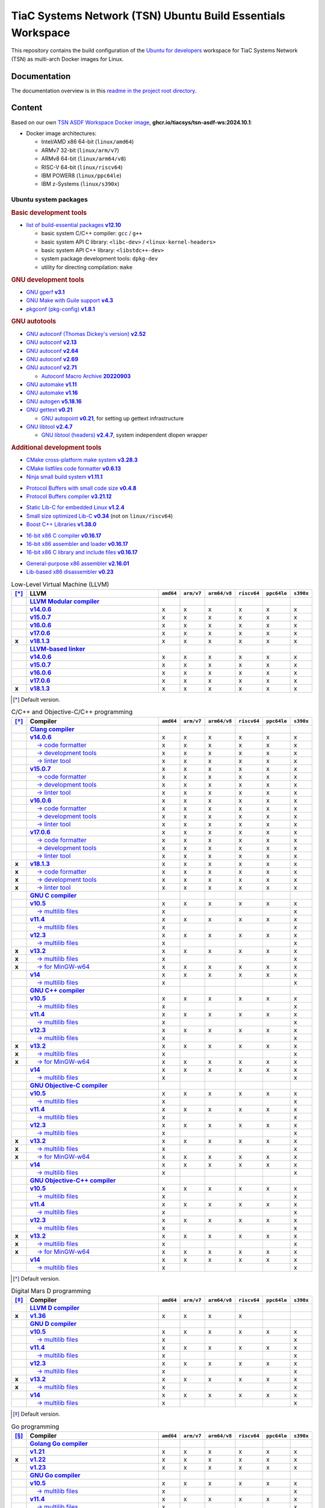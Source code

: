 TiaC Systems Network (TSN) Ubuntu Build Essentials Workspace
============================================================

This repository contains the build configuration of the `Ubuntu for developers`_
workspace for TiaC Systems Network (TSN) as multi-arch Docker images for Linux.

.. _`Ubuntu for developers`: https://ubuntu.com/desktop/developers

Documentation
-------------

The documentation overview is in this `readme in the project root directory
<README.rst>`_.

Content
-------

Based on our own `TSN ASDF Workspace Docker image`_, |tsn-asdf-ws-tag|:

- Docker image architectures:

  - Intel/AMD x86 64-bit (``linux/amd64``)
  - ARMv7 32-bit (``linux/arm/v7``)
  - ARMv8 64-bit (``linux/arm64/v8``)
  - RISC-V 64-bit (``linux/riscv64``)
  - IBM POWER8 (``linux/ppc64le``)
  - IBM z-Systems (``linux/s390x``)

.. _`TSN ASDF Workspace Docker image`: https://github.com/tiacsys/tsn-asdf-ws
.. |tsn-asdf-ws-tag| replace:: :strong:`ghcr.io/tiacsys/tsn-asdf-ws:2024.10.1`

.. early references:

.. _`JIT`: https://en.wikipedia.org/wiki/Just-in-time_compilation
.. _`LALR`: https://en.wikipedia.org/wiki/LALR_parser
.. _`TDFA`: https://en.wikipedia.org/wiki/Tagged_Deterministic_Finite_Automaton
.. _`YACC`: https://en.wikipedia.org/wiki/Yet_Another_Compiler_Compiler

Ubuntu system packages
**********************

.. rubric:: Basic development tools

- |build-essential-version|_

  - basic system C/C++ compiler: ``gcc`` / ``g++``
  - basic system API C library: ``<libc-dev>`` / ``<linux-kernel-headers>``
  - basic system API C++ library: ``<libstdc++-dev>``
  - system package development tools: ``dpkg-dev``
  - utility for directing compilation: ``make``

.. |build-essential-version| replace:: list of build-essential packages :strong:`v12.10`
.. _`build-essential-version`: https://packages.ubuntu.com/noble/build-essential

.. rubric:: GNU development tools

- |gperf-version|_
- |make-guile-version|_
- |pkg-config-version|_

.. |gperf-version| replace:: GNU gperf :strong:`v3.1`
.. _`gperf-version`: https://packages.ubuntu.com/noble/gperf

.. |make-guile-version| replace:: GNU Make with Guile support :strong:`v4.3`
.. _`make-guile-version`: https://packages.ubuntu.com/noble/make-guile

.. |pkg-config-version| replace:: pkgconf (pkg-config) :strong:`v1.8.1`
.. _`pkg-config-version`: https://packages.ubuntu.com/noble/pkg-config

.. rubric:: GNU autotools

- |autoconf-dickey-version|_
- |autoconf2.13-version|_
- |autoconf2.64-version|_
- |autoconf2.69-version|_
- |autoconf-version|_

  - |autoconf-archive-version|_

- |automake1.11-version|_
- |automake-version|_
- |autogen-version|_
- |gettext-version|_

  - |autopoint-version|_, for setting up gettext infrastructure

- |libtool-version|_

  - |libltdl-dev-version|_, system independent dlopen wrapper

.. |autoconf-dickey-version| replace:: GNU autoconf (Thomas Dickey's version) :strong:`v2.52`
.. _`autoconf-dickey-version`: https://packages.ubuntu.com/noble/autoconf-dickey

.. |autoconf2.13-version| replace:: GNU autoconf :strong:`v2.13`
.. _`autoconf2.13-version`: https://packages.ubuntu.com/noble/autoconf2.13

.. |autoconf2.64-version| replace:: GNU autoconf :strong:`v2.64`
.. _`autoconf2.64-version`: https://packages.ubuntu.com/noble/autoconf2.64

.. |autoconf2.69-version| replace:: GNU autoconf :strong:`v2.69`
.. _`autoconf2.69-version`: https://packages.ubuntu.com/noble/autoconf2.69

.. |autoconf-version| replace:: GNU autoconf :strong:`v2.71`
.. _`autoconf-version`: https://packages.ubuntu.com/noble/autoconf

.. |autoconf-archive-version| replace:: Autoconf Macro Archive :strong:`20220903`
.. _`autoconf-archive-version`: https://packages.ubuntu.com/noble/autoconf-archive

.. |automake1.11-version| replace:: GNU automake :strong:`v1.11`
.. _`automake1.11-version`: https://packages.ubuntu.com/noble/automake1.11

.. |automake-version| replace:: GNU automake :strong:`v1.16`
.. _`automake-version`: https://packages.ubuntu.com/noble/automake

.. |autogen-version| replace:: GNU autogen :strong:`v5.18.16`
.. _`autogen-version`: https://packages.ubuntu.com/noble/autogen

.. |gettext-version| replace:: GNU gettext :strong:`v0.21`
.. _`gettext-version`: https://packages.ubuntu.com/noble/gettext

.. |autopoint-version| replace:: GNU autopoint :strong:`v0.21`
.. _`autopoint-version`: https://packages.ubuntu.com/noble/autopoint

.. |libtool-version| replace:: GNU libtool :strong:`v2.4.7`
.. _`libtool-version`: https://packages.ubuntu.com/noble/libtool

.. |libltdl-dev-version| replace:: GNU libtool (headers) :strong:`v2.4.7`
.. _`libltdl-dev-version`: https://packages.ubuntu.com/noble/libltdl-dev

.. rubric:: Additional development tools

- |cmake-version|_
- |cmake-format-version|_
- |ninja-build-version|_

.. |cmake-version| replace:: CMake cross-platform make system :strong:`v3.28.3`
.. _`cmake-version`: https://packages.ubuntu.com/noble/cmake

.. |cmake-format-version| replace:: CMake listfiles code formatter :strong:`v0.6.13`
.. _`cmake-format-version`: https://packages.ubuntu.com/noble/cmake-format

.. |ninja-build-version| replace:: Ninja small build system :strong:`v1.11.1`
.. _`ninja-build-version`: https://packages.ubuntu.com/noble/ninja-build

- |nanopb-version|_
- |protobuf-compiler-version|_

.. |nanopb-version| replace:: Protocol Buffers with small code size :strong:`v0.4.8`
.. _`nanopb-version`: https://packages.ubuntu.com/noble/nanopb

.. |protobuf-compiler-version| replace:: Protocol Buffers compiler :strong:`v3.21.12`
.. _`protobuf-compiler-version`: https://packages.ubuntu.com/noble/protobuf-compiler

- |musl-tools-version|_
- |dietlibc-dev-version|_ (not on ``linux/riscv64``)
- |libboost-all-dev-version|_

.. |musl-tools-version| replace:: Static Lib-C for embedded Linux :strong:`v1.2.4`
.. _`musl-tools-version`: https://packages.ubuntu.com/noble/musl-tools

.. |dietlibc-dev-version| replace:: Small size optimized Lib-C :strong:`v0.34`
.. _`dietlibc-dev-version`: https://packages.ubuntu.com/noble/dietlibc-dev

.. |libboost-all-dev-version| replace:: Boost C++ Libraries :strong:`v1.38.0`
.. _`libboost-all-dev-version`: https://packages.ubuntu.com/noble/libboost-all-dev

- |bcc-version|_
- |bin86-version|_
- |elks-libc-version|_

.. |bcc-version| replace:: 16-bit x86 C compiler :strong:`v0.16.17`
.. _`bcc-version`: https://packages.ubuntu.com/noble/bcc

.. |bin86-version| replace:: 16-bit x86 assembler and loader :strong:`v0.16.17`
.. _`bin86-version`: https://packages.ubuntu.com/noble/bin86

.. |elks-libc-version| replace:: 16-bit x86 C library and include files :strong:`v0.16.17`
.. _`elks-libc-version`: https://packages.ubuntu.com/noble/elks-libc

- |nasm-version|_
- |x86dis-version|_

.. |nasm-version| replace:: General-purpose x86 assembler :strong:`v2.16.01`
.. _`nasm-version`: https://packages.ubuntu.com/noble/nasm

.. |x86dis-version| replace:: Lib-based x86 disassembler :strong:`v0.23`
.. _`x86dis-version`: https://packages.ubuntu.com/noble/x86dis

.. csv-table:: Low-Level Virtual Machine (LLVM)
   :header: "[*]_", "LLVM", "``amd64``", "``arm/v7``", "``arm64/v8``", "``riscv64``", "``ppc64le``", "``s390x``"
   :widths: 5 65 5 5 5 5 5 5
   :stub-columns: 1

   " ", "|llvm-name|_",           " ", " ", " ", " ", " ", " "
   " ", "|llvm-14-dev-version|_", "x", "x", "x", "x", "x", "x"
   " ", "|llvm-15-dev-version|_", "x", "x", "x", "x", "x", "x"
   " ", "|llvm-16-dev-version|_", "x", "x", "x", "x", "x", "x"
   " ", "|llvm-17-dev-version|_", "x", "x", "x", "x", "x", "x"
   "x", "|llvm-dev-version|_",    "x", "x", "x", "x", "x", "x"
   " ", "|lld-name|_",            " ", " ", " ", " ", " ", " "
   " ", "|lld-14-version|_",      "x", "x", "x", "x", "x", "x"
   " ", "|lld-15-version|_",      "x", "x", "x", "x", "x", "x"
   " ", "|lld-16-version|_",      "x", "x", "x", "x", "x", "x"
   " ", "|lld-17-version|_",      "x", "x", "x", "x", "x", "x"
   "x", "|lld-version|_",         "x", "x", "x", "x", "x", "x"

.. [*] Default version.

.. |llvm-name| replace:: :strong:`LLVM Modular compiler`
.. _`llvm-name`: https://packages.ubuntu.com/search?suite=noble&section=all&searchon=names&keywords=llvm

.. |llvm-14-dev-version| replace:: :strong:`v14.0.6`
.. _`llvm-14-dev-version`: https://packages.ubuntu.com/noble/llvm-14-dev

.. |llvm-15-dev-version| replace:: :strong:`v15.0.7`
.. _`llvm-15-dev-version`: https://packages.ubuntu.com/noble/llvm-15-dev

.. |llvm-16-dev-version| replace:: :strong:`v16.0.6`
.. _`llvm-16-dev-version`: https://packages.ubuntu.com/noble/llvm-16-dev

.. |llvm-17-dev-version| replace:: :strong:`v17.0.6`
.. _`llvm-17-dev-version`: https://packages.ubuntu.com/noble/llvm-17-dev

.. |llvm-dev-version| replace:: :strong:`v18.1.3`
.. _`llvm-dev-version`: https://packages.ubuntu.com/noble/llvm-dev

.. |lld-name| replace:: :strong:`LLVM-based linker`
.. _`lld-name`: https://packages.ubuntu.com/search?suite=noble&section=all&searchon=names&keywords=lld

.. |lld-14-version| replace:: :strong:`v14.0.6`
.. _`lld-14-version`: https://packages.ubuntu.com/noble/lld-14

.. |lld-15-version| replace:: :strong:`v15.0.7`
.. _`lld-15-version`: https://packages.ubuntu.com/noble/lld-15

.. |lld-16-version| replace:: :strong:`v16.0.6`
.. _`lld-16-version`: https://packages.ubuntu.com/noble/lld-16

.. |lld-17-version| replace:: :strong:`v17.0.6`
.. _`lld-17-version`: https://packages.ubuntu.com/noble/lld-17

.. |lld-version| replace:: :strong:`v18.1.3`
.. _`lld-version`: https://packages.ubuntu.com/noble/lld

.. csv-table:: C/C++ and Objective-C/C++ programming
   :header: "[*]_", "Compiler", "``amd64``", "``arm/v7``", "``arm64/v8``", "``riscv64``", "``ppc64le``", "``s390x``"
   :widths: 5 65 5 5 5 5 5 5
   :stub-columns: 1

   " ", "|clang-name|_",                  " ", " ", " ", " ", " ", " "
   " ", "|clang-14-version|_",            "x", "x", "x", "x", "x", "x"
   " ", "|clang-format-14-version|_",     "x", "x", "x", "x", "x", "x"
   " ", "|clang-tools-14-version|_",      "x", "x", "x", "x", "x", "x"
   " ", "|clang-tidy-14-version|_",       "x", "x", "x", "x", "x", "x"
   " ", "|clang-15-version|_",            "x", "x", "x", "x", "x", "x"
   " ", "|clang-format-15-version|_",     "x", "x", "x", "x", "x", "x"
   " ", "|clang-tools-15-version|_",      "x", "x", "x", "x", "x", "x"
   " ", "|clang-tidy-15-version|_",       "x", "x", "x", "x", "x", "x"
   " ", "|clang-16-version|_",            "x", "x", "x", "x", "x", "x"
   " ", "|clang-format-16-version|_",     "x", "x", "x", "x", "x", "x"
   " ", "|clang-tools-16-version|_",      "x", "x", "x", "x", "x", "x"
   " ", "|clang-tidy-16-version|_",       "x", "x", "x", "x", "x", "x"
   " ", "|clang-17-version|_",            "x", "x", "x", "x", "x", "x"
   " ", "|clang-format-17-version|_",     "x", "x", "x", "x", "x", "x"
   " ", "|clang-tools-17-version|_",      "x", "x", "x", "x", "x", "x"
   " ", "|clang-tidy-17-version|_",       "x", "x", "x", "x", "x", "x"
   "x", "|clang-version|_",               "x", "x", "x", "x", "x", "x"
   "x", "|clang-format-version|_",        "x", "x", "x", "x", "x", "x"
   "x", "|clang-tools-version|_",         "x", "x", "x", "x", "x", "x"
   "x", "|clang-tidy-version|_",          "x", "x", "x", "x", "x", "x"
   " ", "|gcc-name|_",                    " ", " ", " ", " ", " ", " "
   " ", "|gcc-10-version|_",              "x", "x", "x", "x", "x", "x"
   " ", "|gcc-10-multilib-version|_",     "x", " ", " ", " ", " ", "x"
   " ", "|gcc-11-version|_",              "x", "x", "x", "x", "x", "x"
   " ", "|gcc-11-multilib-version|_",     "x", " ", " ", " ", " ", "x"
   " ", "|gcc-12-version|_",              "x", "x", "x", "x", "x", "x"
   " ", "|gcc-12-multilib-version|_",     "x", " ", " ", " ", " ", "x"
   "x", "|gcc-version|_",                 "x", "x", "x", "x", "x", "x"
   "x", "|gcc-multilib-version|_",        "x", " ", " ", " ", " ", "x"
   "x", "|gcc-mingw-w64-version|_",       "x", "x", "x", "x", "x", "x"
   " ", "|gcc-14-version|_",              "x", "x", "x", "x", "x", "x"
   " ", "|gcc-14-multilib-version|_",     "x", " ", " ", " ", " ", "x"
   " ", "|g++-name|_",                    " ", " ", " ", " ", " ", " "
   " ", "|g++-10-version|_",              "x", "x", "x", "x", "x", "x"
   " ", "|g++-10-multilib-version|_",     "x", " ", " ", " ", " ", "x"
   " ", "|g++-11-version|_",              "x", "x", "x", "x", "x", "x"
   " ", "|g++-11-multilib-version|_",     "x", " ", " ", " ", " ", "x"
   " ", "|g++-12-version|_",              "x", "x", "x", "x", "x", "x"
   " ", "|g++-12-multilib-version|_",     "x", " ", " ", " ", " ", "x"
   "x", "|g++-version|_",                 "x", "x", "x", "x", "x", "x"
   "x", "|g++-multilib-version|_",        "x", " ", " ", " ", " ", "x"
   "x", "|g++-mingw-w64-version|_",       "x", "x", "x", "x", "x", "x"
   " ", "|g++-14-version|_",              "x", "x", "x", "x", "x", "x"
   " ", "|g++-14-multilib-version|_",     "x", " ", " ", " ", " ", "x"
   " ", "|gobjc-name|_",                  " ", " ", " ", " ", " ", " "
   " ", "|gobjc-10-version|_",            "x", "x", "x", "x", "x", "x"
   " ", "|gobjc-10-multilib-version|_",   "x", " ", " ", " ", " ", "x"
   " ", "|gobjc-11-version|_",            "x", "x", "x", "x", "x", "x"
   " ", "|gobjc-11-multilib-version|_",   "x", " ", " ", " ", " ", "x"
   " ", "|gobjc-12-version|_",            "x", "x", "x", "x", "x", "x"
   " ", "|gobjc-12-multilib-version|_",   "x", " ", " ", " ", " ", "x"
   "x", "|gobjc-version|_",               "x", "x", "x", "x", "x", "x"
   "x", "|gobjc-multilib-version|_",      "x", " ", " ", " ", " ", "x"
   "x", "|gobjc-mingw-w64-version|_",     "x", "x", "x", "x", "x", "x"
   " ", "|gobjc-14-version|_",            "x", "x", "x", "x", "x", "x"
   " ", "|gobjc-14-multilib-version|_",   "x", " ", " ", " ", " ", "x"
   " ", "|gobjc++-name|_",                " ", " ", " ", " ", " ", " "
   " ", "|gobjc++-10-version|_",          "x", "x", "x", "x", "x", "x"
   " ", "|gobjc++-10-multilib-version|_", "x", " ", " ", " ", " ", "x"
   " ", "|gobjc++-11-version|_",          "x", "x", "x", "x", "x", "x"
   " ", "|gobjc++-11-multilib-version|_", "x", " ", " ", " ", " ", "x"
   " ", "|gobjc++-12-version|_",          "x", "x", "x", "x", "x", "x"
   " ", "|gobjc++-12-multilib-version|_", "x", " ", " ", " ", " ", "x"
   "x", "|gobjc++-version|_",             "x", "x", "x", "x", "x", "x"
   "x", "|gobjc++-multilib-version|_",    "x", " ", " ", " ", " ", "x"
   "x", "|gobjc++-mingw-w64-version|_",   "x", "x", "x", "x", "x", "x"
   " ", "|gobjc++-14-version|_",          "x", "x", "x", "x", "x", "x"
   " ", "|gobjc++-14-multilib-version|_", "x", " ", " ", " ", " ", "x"

.. [*] Default version.

.. |clang-name| replace:: :strong:`Clang compiler`
.. _`clang-name`: https://packages.ubuntu.com/search?suite=noble&section=all&searchon=names&keywords=clang

.. |clang-14-version| replace:: :strong:`v14.0.6`
.. _`clang-14-version`: https://packages.ubuntu.com/noble/clang-14

.. |clang-format-14-version| replace:: |____| → code formatter
.. _`clang-format-14-version`: https://packages.ubuntu.com/noble/clang-format-14

.. |clang-tools-14-version| replace:: |____| → development tools
.. _`clang-tools-14-version`: https://packages.ubuntu.com/noble/clang-tools-14

.. |clang-tidy-14-version| replace:: |____| → linter tool
.. _`clang-tidy-14-version`: https://packages.ubuntu.com/noble/clang-tidy-14

.. |clang-15-version| replace:: :strong:`v15.0.7`
.. _`clang-15-version`: https://packages.ubuntu.com/noble/clang-15

.. |clang-format-15-version| replace:: |____| → code formatter
.. _`clang-format-15-version`: https://packages.ubuntu.com/noble/clang-format-15

.. |clang-tools-15-version| replace:: |____| → development tools
.. _`clang-tools-15-version`: https://packages.ubuntu.com/noble/clang-tools-15

.. |clang-tidy-15-version| replace:: |____| → linter tool
.. _`clang-tidy-15-version`: https://packages.ubuntu.com/noble/clang-tidy-15

.. |clang-16-version| replace:: :strong:`v16.0.6`
.. _`clang-16-version`: https://packages.ubuntu.com/noble/clang-16

.. |clang-format-16-version| replace:: |____| → code formatter
.. _`clang-format-16-version`: https://packages.ubuntu.com/noble/clang-format-16

.. |clang-tools-16-version| replace:: |____| → development tools
.. _`clang-tools-16-version`: https://packages.ubuntu.com/noble/clang-tools-16

.. |clang-tidy-16-version| replace:: |____| → linter tool
.. _`clang-tidy-16-version`: https://packages.ubuntu.com/noble/clang-tidy-16

.. |clang-17-version| replace:: :strong:`v17.0.6`
.. _`clang-17-version`: https://packages.ubuntu.com/noble/clang-17

.. |clang-format-17-version| replace:: |____| → code formatter
.. _`clang-format-17-version`: https://packages.ubuntu.com/noble/clang-format-17

.. |clang-tools-17-version| replace:: |____| → development tools
.. _`clang-tools-17-version`: https://packages.ubuntu.com/noble/clang-tools-17

.. |clang-tidy-17-version| replace:: |____| → linter tool
.. _`clang-tidy-17-version`: https://packages.ubuntu.com/noble/clang-tidy-17

.. |clang-version| replace:: :strong:`v18.1.3`
.. _`clang-version`: https://packages.ubuntu.com/noble/clang

.. |clang-format-version| replace:: |____| → code formatter
.. _`clang-format-version`: https://packages.ubuntu.com/noble/clang-format

.. |clang-tools-version| replace:: |____| → development tools
.. _`clang-tools-version`: https://packages.ubuntu.com/noble/clang-tools

.. |clang-tidy-version| replace:: |____| → linter tool
.. _`clang-tidy-version`: https://packages.ubuntu.com/noble/clang-tidy

.. |gcc-name| replace:: :strong:`GNU C compiler`
.. _`gcc-name`: https://packages.ubuntu.com/search?suite=noble&section=all&searchon=names&keywords=gcc

.. |g++-name| replace:: :strong:`GNU C++ compiler`
.. _`g++-name`: https://packages.ubuntu.com/search?suite=noble&section=all&searchon=names&keywords=g%2B%2B

.. |gcc-10-version| replace:: :strong:`v10.5`
.. _`gcc-10-version`: https://packages.ubuntu.com/noble/gcc-10

.. |gcc-10-multilib-version| replace:: |____| → multilib files
.. _`gcc-10-multilib-version`: https://packages.ubuntu.com/noble/gcc-10-multilib

.. |g++-10-version| replace:: :strong:`v10.5`
.. _`g++-10-version`: https://packages.ubuntu.com/noble/g++-10

.. |g++-10-multilib-version| replace:: |____| → multilib files
.. _`g++-10-multilib-version`: https://packages.ubuntu.com/noble/g++-10-multilib

.. |gcc-11-version| replace:: :strong:`v11.4`
.. _`gcc-11-version`: https://packages.ubuntu.com/noble/gcc-11

.. |gcc-11-multilib-version| replace:: |____| → multilib files
.. _`gcc-11-multilib-version`: https://packages.ubuntu.com/noble/gcc-11-multilib

.. |g++-11-version| replace:: :strong:`v11.4`
.. _`g++-11-version`: https://packages.ubuntu.com/noble/g++-11

.. |g++-11-multilib-version| replace:: |____| → multilib files
.. _`g++-11-multilib-version`: https://packages.ubuntu.com/noble/g++-11-multilib

.. |gcc-12-version| replace:: :strong:`v12.3`
.. _`gcc-12-version`: https://packages.ubuntu.com/noble/gcc-12

.. |gcc-12-multilib-version| replace:: |____| → multilib files
.. _`gcc-12-multilib-version`: https://packages.ubuntu.com/noble/gcc-12-multilib

.. |g++-12-version| replace:: :strong:`v12.3`
.. _`g++-12-version`: https://packages.ubuntu.com/noble/g++-12

.. |g++-12-multilib-version| replace:: |____| → multilib files
.. _`g++-12-multilib-version`: https://packages.ubuntu.com/noble/g++-12-multilib

.. |gcc-version| replace:: :strong:`v13.2`
.. _`gcc-version`: https://packages.ubuntu.com/noble/gcc

.. |gcc-multilib-version| replace:: |____| → multilib files
.. _`gcc-multilib-version`: https://packages.ubuntu.com/noble/gcc-multilib

.. |gcc-mingw-w64-version| replace:: |____| → for MinGW-w64
.. _`gcc-mingw-w64-version`: https://packages.ubuntu.com/noble/gcc-mingw-w64

.. |g++-version| replace:: :strong:`v13.2`
.. _`g++-version`: https://packages.ubuntu.com/noble/g++

.. |g++-multilib-version| replace:: |____| → multilib files
.. _`g++-multilib-version`: https://packages.ubuntu.com/noble/g++-multilib

.. |g++-mingw-w64-version| replace:: |____| → for MinGW-w64
.. _`g++-mingw-w64-version`: https://packages.ubuntu.com/noble/g++-mingw-w64

.. |gcc-14-version| replace:: :strong:`v14`
.. _`gcc-14-version`: https://packages.ubuntu.com/noble/gcc-14

.. |gcc-14-multilib-version| replace:: |____| → multilib files
.. _`gcc-14-multilib-version`: https://packages.ubuntu.com/noble/gcc-14-multilib

.. |g++-14-version| replace:: :strong:`v14`
.. _`g++-14-version`: https://packages.ubuntu.com/noble/g++-14

.. |g++-14-multilib-version| replace:: |____| → multilib files
.. _`g++-14-multilib-version`: https://packages.ubuntu.com/noble/g++-14-multilib

.. |gobjc-name| replace:: :strong:`GNU Objective-C compiler`
.. _`gobjc-name`: https://packages.ubuntu.com/search?suite=noble&section=all&searchon=names&keywords=gobjc

.. |gobjc++-name| replace:: :strong:`GNU Objective-C++ compiler`
.. _`gobjc++-name`: https://packages.ubuntu.com/search?suite=noble&section=all&searchon=names&keywords=gobjc%2B%2B

.. |gobjc-10-version| replace:: :strong:`v10.5`
.. _`gobjc-10-version`: https://packages.ubuntu.com/noble/gobjc-10

.. |gobjc-10-multilib-version| replace:: |____| → multilib files
.. _`gobjc-10-multilib-version`: https://packages.ubuntu.com/noble/gobjc-10-multilib

.. |gobjc++-10-version| replace:: :strong:`v10.5`
.. _`gobjc++-10-version`: https://packages.ubuntu.com/noble/gobjc++-10

.. |gobjc++-10-multilib-version| replace:: |____| → multilib files
.. _`gobjc++-10-multilib-version`: https://packages.ubuntu.com/noble/gobjc++-10-multilib

.. |gobjc-11-version| replace:: :strong:`v11.4`
.. _`gobjc-11-version`: https://packages.ubuntu.com/noble/gobjc-11

.. |gobjc-11-multilib-version| replace:: |____| → multilib files
.. _`gobjc-11-multilib-version`: https://packages.ubuntu.com/noble/gobjc-11-multilib

.. |gobjc++-11-version| replace:: :strong:`v11.4`
.. _`gobjc++-11-version`: https://packages.ubuntu.com/noble/gobjc++-11

.. |gobjc++-11-multilib-version| replace:: |____| → multilib files
.. _`gobjc++-11-multilib-version`: https://packages.ubuntu.com/noble/gobjc++-11-multilib

.. |gobjc-12-version| replace:: :strong:`v12.3`
.. _`gobjc-12-version`: https://packages.ubuntu.com/noble/gobjc-12

.. |gobjc-12-multilib-version| replace:: |____| → multilib files
.. _`gobjc-12-multilib-version`: https://packages.ubuntu.com/noble/gobjc-12-multilib

.. |gobjc++-12-version| replace:: :strong:`v12.3`
.. _`gobjc++-12-version`: https://packages.ubuntu.com/noble/gobjc++-12

.. |gobjc++-12-multilib-version| replace:: |____| → multilib files
.. _`gobjc++-12-multilib-version`: https://packages.ubuntu.com/noble/gobjc++-12-multilib

.. |gobjc-version| replace:: :strong:`v13.2`
.. _`gobjc-version`: https://packages.ubuntu.com/noble/gobjc

.. |gobjc-multilib-version| replace:: |____| → multilib files
.. _`gobjc-multilib-version`: https://packages.ubuntu.com/noble/gobjc-multilib

.. |gobjc-mingw-w64-version| replace:: |____| → for MinGW-w64
.. _`gobjc-mingw-w64-version`: https://packages.ubuntu.com/noble/gobjc-mingw-w64

.. |gobjc++-version| replace:: :strong:`v13.2`
.. _`gobjc++-version`: https://packages.ubuntu.com/noble/gobjc++

.. |gobjc++-multilib-version| replace:: |____| → multilib files
.. _`gobjc++-multilib-version`: https://packages.ubuntu.com/noble/gobjc++-multilib

.. |gobjc++-mingw-w64-version| replace:: |____| → for MinGW-w64
.. _`gobjc++-mingw-w64-version`: https://packages.ubuntu.com/noble/gobjc++-mingw-w64

.. |gobjc-14-version| replace:: :strong:`v14`
.. _`gobjc-14-version`: https://packages.ubuntu.com/noble/gobjc-14

.. |gobjc-14-multilib-version| replace:: |____| → multilib files
.. _`gobjc-14-multilib-version`: https://packages.ubuntu.com/noble/gobjc-14-multilib

.. |gobjc++-14-version| replace:: :strong:`v14`
.. _`gobjc++-14-version`: https://packages.ubuntu.com/noble/gobjc++-14

.. |gobjc++-14-multilib-version| replace:: |____| → multilib files
.. _`gobjc++-14-multilib-version`: https://packages.ubuntu.com/noble/gobjc++-14-multilib

.. csv-table:: Digital Mars D programming
   :header: "[*]_", "Compiler", "``amd64``", "``arm/v7``", "``arm64/v8``", "``riscv64``", "``ppc64le``", "``s390x``"
   :widths: 5 65 5 5 5 5 5 5
   :stub-columns: 1

   " ", "|ldc-name|_",                " ", " ", " ", " ", " ", " "
   "x", "|ldc-version|_",             "x", "x", "x", "x", " ", " "
   " ", "|gdc-name|_",                " ", " ", " ", " ", " ", " "
   " ", "|gdc-10-version|_",          "x", "x", "x", "x", "x", "x"
   " ", "|gdc-10-multilib-version|_", "x", " ", " ", " ", " ", "x"
   " ", "|gdc-11-version|_",          "x", "x", "x", "x", "x", "x"
   " ", "|gdc-11-multilib-version|_", "x", " ", " ", " ", " ", "x"
   " ", "|gdc-12-version|_",          "x", "x", "x", "x", "x", "x"
   " ", "|gdc-12-multilib-version|_", "x", " ", " ", " ", " ", "x"
   "x", "|gdc-version|_",             "x", "x", "x", "x", "x", "x"
   "x", "|gdc-multilib-version|_",    "x", " ", " ", " ", " ", "x"
   " ", "|gdc-14-version|_",          "x", "x", "x", "x", "x", "x"
   " ", "|gdc-14-multilib-version|_", "x", " ", " ", " ", " ", "x"

.. [*] Default version.

.. |ldc-name| replace:: :strong:`LLVM D compiler`
.. _`ldc-name`: https://packages.ubuntu.com/search?suite=noble&section=all&searchon=names&keywords=ldc

.. |ldc-version| replace:: :strong:`v1.36`
.. _`ldc-version`: https://packages.ubuntu.com/noble/ldc

.. |gdc-name| replace:: :strong:`GNU D compiler`
.. _`gdc-name`: https://packages.ubuntu.com/search?suite=noble&section=all&searchon=names&keywords=gdc

.. |gdc-10-version| replace:: :strong:`v10.5`
.. _`gdc-10-version`: https://packages.ubuntu.com/noble/gdc-10

.. |gdc-10-multilib-version| replace:: |____| → multilib files
.. _`gdc-10-multilib-version`: https://packages.ubuntu.com/noble/gdc-10-multilib

.. |gdc-11-version| replace:: :strong:`v11.4`
.. _`gdc-11-version`: https://packages.ubuntu.com/noble/gdc-11

.. |gdc-11-multilib-version| replace:: |____| → multilib files
.. _`gdc-11-multilib-version`: https://packages.ubuntu.com/noble/gdc-11-multilib

.. |gdc-12-version| replace:: :strong:`v12.3`
.. _`gdc-12-version`: https://packages.ubuntu.com/noble/gdc-12

.. |gdc-12-multilib-version| replace:: |____| → multilib files
.. _`gdc-12-multilib-version`: https://packages.ubuntu.com/noble/gdc-12-multilib

.. |gdc-version| replace:: :strong:`v13.2`
.. _`gdc-version`: https://packages.ubuntu.com/noble/gdc

.. |gdc-multilib-version| replace:: |____| → multilib files
.. _`gdc-multilib-version`: https://packages.ubuntu.com/noble/gdc-multilib

.. |gdc-14-version| replace:: :strong:`v14`
.. _`gdc-14-version`: https://packages.ubuntu.com/noble/gdc-14

.. |gdc-14-multilib-version| replace:: |____| → multilib files
.. _`gdc-14-multilib-version`: https://packages.ubuntu.com/noble/gdc-14-multilib

.. csv-table:: Go programming
   :header: "[*]_", "Compiler", "``amd64``", "``arm/v7``", "``arm64/v8``", "``riscv64``", "``ppc64le``", "``s390x``"
   :widths: 5 65 5 5 5 5 5 5
   :stub-columns: 1

   " ", "|golang-go-name|_",            " ", " ", " ", " ", " ", " "
   " ", "|golang-1.21-go-version|_",    "x", "x", "x", "x", "x", "x"
   "x", "|golang-go-version|_",         "x", "x", "x", "x", "x", "x"
   " ", "|golang-1.23-go-version|_",    "x", "x", "x", "x", "x", "x"
   " ", "|gccgo-name|_",                " ", " ", " ", " ", " ", " "
   " ", "|gccgo-10-version|_",          "x", "x", "x", "x", "x", "x"
   " ", "|gccgo-10-multilib-version|_", "x", " ", " ", " ", " ", "x"
   " ", "|gccgo-11-version|_",          "x", "x", "x", "x", "x", "x"
   " ", "|gccgo-11-multilib-version|_", "x", " ", " ", " ", " ", "x"
   " ", "|gccgo-12-version|_",          "x", "x", "x", "x", "x", "x"
   " ", "|gccgo-12-multilib-version|_", "x", " ", " ", " ", " ", "x"
   "x", "|gccgo-version|_",             "x", "x", "x", "x", "x", "x"
   "x", "|gccgo-multilib-version|_",    "x", " ", " ", " ", " ", "x"
   " ", "|gccgo-14-version|_",          "x", "x", "x", "x", "x", "x"
   " ", "|gccgo-14-multilib-version|_", "x", " ", " ", " ", " ", "x"

.. [*] Default version.

.. |golang-go-name| replace:: :strong:`Golang Go compiler`
.. _`golang-go-name`: https://packages.ubuntu.com/search?suite=noble&section=all&searchon=names&keywords=golang-go

.. |golang-1.21-go-version| replace:: :strong:`v1.21`
.. _`golang-1.21-go-version`: https://packages.ubuntu.com/noble/golang-1.21-go

.. |golang-go-version| replace:: :strong:`v1.22`
.. _`golang-go-version`: https://packages.ubuntu.com/noble/golang-go

.. |golang-1.23-go-version| replace:: :strong:`v1.23`
.. _`golang-1.23-go-version`: https://packages.ubuntu.com/noble-updates/golang-1.23-go

.. |gccgo-name| replace:: :strong:`GNU Go compiler`
.. _`gccgo-name`: https://packages.ubuntu.com/search?suite=noble&section=all&searchon=names&keywords=gccgo

.. |gccgo-10-version| replace:: :strong:`v10.5`
.. _`gccgo-10-version`: https://packages.ubuntu.com/noble/gccgo-10

.. |gccgo-10-multilib-version| replace:: |____| → multilib files
.. _`gccgo-10-multilib-version`: https://packages.ubuntu.com/noble/gccgo-10-multilib

.. |gccgo-11-version| replace:: :strong:`v11.4`
.. _`gccgo-11-version`: https://packages.ubuntu.com/noble/gccgo-11

.. |gccgo-11-multilib-version| replace:: |____| → multilib files
.. _`gccgo-11-multilib-version`: https://packages.ubuntu.com/noble/gccgo-11-multilib

.. |gccgo-12-version| replace:: :strong:`v12.3`
.. _`gccgo-12-version`: https://packages.ubuntu.com/noble/gccgo-12

.. |gccgo-12-multilib-version| replace:: |____| → multilib files
.. _`gccgo-12-multilib-version`: https://packages.ubuntu.com/noble/gccgo-12-multilib

.. |gccgo-version| replace:: :strong:`v13.2`
.. _`gccgo-version`: https://packages.ubuntu.com/noble/gccgo

.. |gccgo-multilib-version| replace:: |____| → multilib files
.. _`gccgo-multilib-version`: https://packages.ubuntu.com/noble/gccgo-multilib

.. |gccgo-14-version| replace:: :strong:`v14`
.. _`gccgo-14-version`: https://packages.ubuntu.com/noble/gccgo-14

.. |gccgo-14-multilib-version| replace:: |____| → multilib files
.. _`gccgo-14-multilib-version`: https://packages.ubuntu.com/noble/gccgo-14-multilib

.. csv-table:: Fortran 95 / 2018 programming
   :header: "[*]_", "Compiler", "``amd64``", "``arm/v7``", "``arm64/v8``", "``riscv64``", "``ppc64le``", "``s390x``"
   :widths: 5 65 5 5 5 5 5 5
   :stub-columns: 1

   " ", "|flang-name|_",                   " ", " ", " ", " ", " ", " "
   " ", "|flang-15-version|_",             "x", " ", "x", "x", "x", " "
   " ", "|flang-16-version|_",             "x", " ", "x", "x", "x", " "
   " ", "|flang-17-version|_",             "x", " ", "x", "x", "x", " "
   "x", "|flang-version|_",                "x", " ", "x", "x", "x", " "
   " ", "|lfortran-name|_",                " ", " ", " ", " ", " ", " "
   "x", "|lfortran-version|_",             "x", "x", "x", "x", "x", " "
   " ", "|gfortran-name|_ [*]_",           " ", " ", " ", " ", " ", " "
   " ", "|gfortran-10-version|_",          "x", "x", "x", "x", "x", "x"
   " ", "|gfortran-10-multilib-version|_", "x", " ", " ", " ", " ", "x"
   " ", "|gfortran-11-version|_",          "x", "x", "x", "x", "x", "x"
   " ", "|gfortran-11-multilib-version|_", "x", " ", " ", " ", " ", "x"
   " ", "|gfortran-12-version|_",          "x", "x", "x", "x", "x", "x"
   " ", "|gfortran-12-multilib-version|_", "x", " ", " ", " ", " ", "x"
   "x", "|gfortran-version|_",             "x", "x", "x", "x", "x", "x"
   "x", "|gfortran-multilib-version|_",    "x", " ", " ", " ", " ", "x"
   "x", "|gfortran-mingw-w64-version|_",   "x", "x", "x", "x", "x", "x"
   " ", "|gfortran-14-version|_",          "x", "x", "x", "x", "x", "x"
   " ", "|gfortran-14-multilib-version|_", "x", " ", " ", " ", " ", "x"

.. [*] Default version.
.. [*] .. note:: compatible to **GNU Fortran 77** too: ``gfortran -std=legacy``

.. |flang-name| replace:: :strong:`Flang compiler`
.. _`flang-name`: https://packages.ubuntu.com/search?suite=noble&section=all&searchon=names&keywords=flang

.. |flang-15-version| replace:: :strong:`v15.0.7`
.. _`flang-15-version`: https://packages.ubuntu.com/noble/flang-15

.. |flang-16-version| replace:: :strong:`v16.0.6`
.. _`flang-16-version`: https://packages.ubuntu.com/noble/flang-16

.. |flang-17-version| replace:: :strong:`v17.0.6`
.. _`flang-17-version`: https://packages.ubuntu.com/noble/flang-17

.. |flang-version| replace:: :strong:`v18.1.3`
.. _`flang-version`: https://packages.ubuntu.com/noble/flang

.. |lfortran-name| replace:: :strong:`LFortran compiler`
.. _`lfortran-name`: https://packages.ubuntu.com/search?suite=noble&section=all&searchon=names&keywords=lfortran

.. |lfortran-version| replace:: :strong:`v0.30` (ALPHA)
.. _`lfortran-version`: https://packages.ubuntu.com/noble/lfortran

.. |gfortran-name| replace:: :strong:`GNU Fortran 95 compiler`
.. _`gfortran-name`: https://packages.ubuntu.com/search?suite=noble&section=all&searchon=names&keywords=gfortran

.. |gfortran-10-version| replace:: :strong:`v10.5`
.. _`gfortran-10-version`: https://packages.ubuntu.com/noble/gfortran-10

.. |gfortran-10-multilib-version| replace:: |____| → multilib files
.. _`gfortran-10-multilib-version`: https://packages.ubuntu.com/noble/gfortran-10-multilib

.. |gfortran-11-version| replace:: :strong:`v11.4`
.. _`gfortran-11-version`: https://packages.ubuntu.com/noble/gfortran-11

.. |gfortran-11-multilib-version| replace:: |____| → multilib files
.. _`gfortran-11-multilib-version`: https://packages.ubuntu.com/noble/gfortran-11-multilib

.. |gfortran-12-version| replace:: :strong:`v12.3`
.. _`gfortran-12-version`: https://packages.ubuntu.com/noble/gfortran-12

.. |gfortran-12-multilib-version| replace:: |____| → multilib files
.. _`gfortran-12-multilib-version`: https://packages.ubuntu.com/noble/gfortran-12-multilib

.. |gfortran-version| replace:: :strong:`v13.2`
.. _`gfortran-version`: https://packages.ubuntu.com/noble/gfortran

.. |gfortran-multilib-version| replace:: |____| → multilib files
.. _`gfortran-multilib-version`: https://packages.ubuntu.com/noble/gfortran-multilib

.. |gfortran-mingw-w64-version| replace:: |____| → for MinGW-w64
.. _`gfortran-mingw-w64-version`: https://packages.ubuntu.com/noble/gfortran-mingw-w64

.. |gfortran-14-version| replace:: :strong:`v14`
.. _`gfortran-14-version`: https://packages.ubuntu.com/noble/gfortran-14

.. |gfortran-14-multilib-version| replace:: |____| → multilib files
.. _`gfortran-14-multilib-version`: https://packages.ubuntu.com/noble/gfortran-14-multilib

.. csv-table:: Modula-2 programming
   :header: "[*]_", "Compiler", "``amd64``", "``arm/v7``", "``arm64/v8``", "``riscv64``", "``ppc64le``", "``s390x``"
   :widths: 5 65 5 5 5 5 5 5
   :stub-columns: 1

   " ", "|gm2-name|_",       " ", " ", " ", " ", " ", " "
   " ", "|gm2-10-version|_", "x", "x", "x", "x", "x", "x"
   " ", "|gm2-11-version|_", "x", "x", "x", "x", "x", "x"
   " ", "|gm2-12-version|_", "x", "x", "x", "x", "x", "x"
   "x", "|gm2-version|_",    "x", "x", "x", "x", "x", "x"
   " ", "|gm2-14-version|_", "x", "x", "x", "x", "x", "x"

.. [*] Default version.

.. |gm2-name| replace:: :strong:`GNU Modula-2 compiler`
.. _`gm2-name`: https://packages.ubuntu.com/search?suite=noble&section=all&searchon=names&keywords=gm2

.. |gm2-10-version| replace:: :strong:`v10.5`
.. _`gm2-10-version`: https://packages.ubuntu.com/noble/gm2-10

.. |gm2-11-version| replace:: :strong:`v11.4`
.. _`gm2-11-version`: https://packages.ubuntu.com/noble/gm2-11

.. |gm2-12-version| replace:: :strong:`v12.3`
.. _`gm2-12-version`: https://packages.ubuntu.com/noble/gm2-12

.. |gm2-version| replace:: :strong:`v13.2`
.. _`gm2-version`: https://packages.ubuntu.com/noble/gm2

.. |gm2-14-version| replace:: :strong:`v14`
.. _`gm2-14-version`: https://packages.ubuntu.com/noble/gm2-14

.. csv-table:: Ada programming
   :header: "[*]_", "Compiler", "``amd64``", "``arm/v7``", "``arm64/v8``", "``riscv64``", "``ppc64le``", "``s390x``"
   :widths: 5 65 5 5 5 5 5 5
   :stub-columns: 1

   " ", "|gnat-name|_ [*]_",         " ", " ", " ", " ", " ", " "
   " ", "|gnat-10-version|_",        " ", " ", " ", " ", " ", " "
   " ", "|gnat-11-version|_",        " ", " ", " ", " ", " ", " "
   " ", "|gnat-12-version|_",        " ", " ", " ", " ", " ", " "
   "x", "|gnat-version|_",           "x", "x", "x", "x", "x", "x"
   "x", "|gnat-mingw-w64-version|_", "x", "x", "x", "x", "x", "x"
   " ", "|gnat-14-version|_",        " ", " ", " ", " ", " ", " "

.. [*] Default version.
.. [*] .. note:: multiple version installation not possible

.. |gnat-name| replace:: :strong:`GNU Ada compiler`
.. _`gnat-name`: https://packages.ubuntu.com/search?suite=noble&section=all&searchon=names&keywords=gnat

.. |gnat-10-version| replace:: :strong:`v10.5`
.. _`gnat-10-version`: https://packages.ubuntu.com/noble/gnat-10

.. |gnat-11-version| replace:: :strong:`v11.4`
.. _`gnat-11-version`: https://packages.ubuntu.com/noble/gnat-11

.. |gnat-12-version| replace:: :strong:`v12.3`
.. _`gnat-12-version`: https://packages.ubuntu.com/noble/gnat-12

.. |gnat-version| replace:: :strong:`v13.2`
.. _`gnat-version`: https://packages.ubuntu.com/noble/gnat

.. |gnat-mingw-w64-version| replace:: |____| → for MinGW-w64
.. _`gnat-mingw-w64-version`: https://packages.ubuntu.com/noble/gnat-mingw-w64

.. |gnat-14-version| replace:: :strong:`v14`
.. _`gnat-14-version`: https://packages.ubuntu.com/noble/gnat-14

.. csv-table:: COBOL programming
   :header: "[*]_", "Compiler", "``amd64``", "``arm/v7``", "``arm64/v8``", "``riscv64``", "``ppc64le``", "``s390x``"
   :widths: 5 65 5 5 5 5 5 5

   " ", "|gnucobol-name|_ [*]_", " ", " ", " ", " ", " ", " "
   "x", "|gnucobol-version|_",   "x", "x", "x", "x", "x", "x"
   " ", "|gnucobol4-version|_",  " ", " ", " ", " ", " ", " "

.. [*] Default version.
.. [*] .. note:: multiple version installation not possible

.. |gnucobol-name| replace:: :strong:`GNU COBOL (OpenCOBOL) compiler`
.. _`gnucobol-name`: https://packages.ubuntu.com/search?suite=noble&section=all&searchon=names&keywords=gnucobol

.. |gnucobol-version| replace:: :strong:`v3.1.2`
.. _`gnucobol-version`: https://packages.ubuntu.com/noble/gnucobol

.. |gnucobol4-version| replace:: :strong:`v4.0` (TESTING)
.. _`gnucobol4-version`: https://packages.ubuntu.com/noble/gnucobol4

.. csv-table:: Forth programming
   :header: "Compiler", "``amd64``", "``arm/v7``", "``arm64/v8``", "``riscv64``", "``ppc64le``", "``s390x``"
   :widths: 70 5 5 5 5 5 5

   "|gforth-name|_",    " ", " ", " ", " ", " ", " "
   "|gforth-version|_", "x", "x", "x", "x", "x", "x"

.. |gforth-name| replace:: :strong:`GNU Forth Language Environment`
.. _`gforth-name`: https://packages.ubuntu.com/search?suite=noble&section=all&searchon=names&keywords=gforth

.. |gforth-version| replace:: :strong:`v0.7.3`
.. _`gforth-version`: https://packages.ubuntu.com/noble/gforth

.. csv-table:: Pascal programming
   :header: "Compiler", "``amd64``", "``arm/v7``", "``arm64/v8``", "``riscv64``", "``ppc64le``", "``s390x``"
   :widths: 70 5 5 5 5 5 5

   "|fp-name|_",                         " ", " ", " ", " ", " ", " "
   "|fp-compiler-version|_",             "x", "x", "x", " ", "x", " "
   "|fp-utils-version|_",                "x", "x", "x", " ", "x", " "
   "|fp-units-base-version|_",           "x", "x", "x", " ", "x", " "
   "|fp-units-db-version|_",             "x", "x", "x", " ", "x", " "
   "|fp-units-fcl-version|_",            "x", "x", "x", " ", "x", " "
   "|fp-units-fv-version|_",             "x", "x", "x", " ", "x", " "
   "|fp-units-gfx-version|_",            "x", "x", "x", " ", "x", " "
   "|fp-units-gtk2-version|_",           "x", "x", "x", " ", "x", " "
   "|fp-units-math-version|_",           "x", "x", "x", " ", "x", " "
   "|fp-units-misc-version|_",           "x", "x", "x", " ", "x", " "
   "|fp-units-multimedia-version|_",     "x", "x", "x", " ", "x", " "
   "|fp-units-net-version|_",            "x", "x", "x", " ", "x", " "
   "|fp-units-wasm-version|_",           "x", "x", "x", " ", "x", " "
   "|fp-units-win-base-version|_",       "x", " ", " ", " ", " ", " "
   "|fp-units-win-db-version|_",         "x", " ", " ", " ", " ", " "
   "|fp-units-win-fcl-version|_",        "x", " ", " ", " ", " ", " "
   "|fp-units-win-fv-version|_",         "x", " ", " ", " ", " ", " "
   "|fp-units-win-gfx-version|_",        "x", " ", " ", " ", " ", " "
   "|fp-units-win-gtk2-version|_",       "x", " ", " ", " ", " ", " "
   "|fp-units-win-math-version|_",       "x", " ", " ", " ", " ", " "
   "|fp-units-win-misc-version|_",       "x", " ", " ", " ", " ", " "
   "|fp-units-win-multimedia-version|_", "x", " ", " ", " ", " ", " "
   "|fp-units-win-net-version|_",        "x", " ", " ", " ", " ", " "
   "|fp-units-win-wasm-version|_",       "x", " ", " ", " ", " ", " "
   "|pasdoc-name|_",                     " ", " ", " ", " ", " ", " "
   "|pasdoc-version|_",                  "x", "x", "x", " ", "x", " "

.. |fp-name| replace:: :strong:`Free Pascal compiler`
.. _`fp-name`: https://packages.ubuntu.com/search?suite=noble&section=all&searchon=names&keywords=fp

.. |fp-compiler-version| replace:: :strong:`v3.2.2`
.. _`fp-compiler-version`: https://packages.ubuntu.com/noble/fp-compiler

.. |fp-utils-version| replace:: |____| → utilities
.. _`fp-utils-version`: https://packages.ubuntu.com/noble/fp-utils

.. |fp-units-base-version| replace:: |____| → Base units
.. _`fp-units-base-version`: https://packages.ubuntu.com/noble/fp-units-base

.. |fp-units-db-version| replace:: |____| → Database units
.. _`fp-units-db-version`: https://packages.ubuntu.com/noble/fp-units-db

.. |fp-units-fcl-version| replace:: |____| → Free Component units
.. _`fp-units-fcl-version`: https://packages.ubuntu.com/noble/fp-units-fcl

.. |fp-units-fv-version| replace:: |____| → Free Vision units
.. _`fp-units-fv-version`: https://packages.ubuntu.com/noble/fp-units-fv

.. |fp-units-gfx-version| replace:: |____| → Graphics units
.. _`fp-units-gfx-version`: https://packages.ubuntu.com/noble/fp-units-gfx

.. |fp-units-gtk2-version| replace:: |____| → GTK+ 2.x units
.. _`fp-units-gtk2-version`: https://packages.ubuntu.com/noble/fp-units-gtk2

.. |fp-units-math-version| replace:: |____| → Mathematics units
.. _`fp-units-math-version`: https://packages.ubuntu.com/noble/fp-units-math

.. |fp-units-misc-version| replace:: |____| → Miscellaneous units
.. _`fp-units-misc-version`: https://packages.ubuntu.com/noble/fp-units-misc

.. |fp-units-multimedia-version| replace:: |____| → Multimedia units
.. _`fp-units-multimedia-version`: https://packages.ubuntu.com/noble/fp-units-multimedia

.. |fp-units-net-version| replace:: |____| → Networking units
.. _`fp-units-net-version`: https://packages.ubuntu.com/noble/fp-units-net

.. |fp-units-wasm-version| replace:: |____| → WebAssembly support units
.. _`fp-units-wasm-version`: https://packages.ubuntu.com/noble/fp-units-wasm

.. |fp-units-win-base-version| replace:: |____| → ``x86_64-win64``: Base units
.. _`fp-units-win-base-version`: https://packages.ubuntu.com/noble/fp-units-win-base

.. |fp-units-win-db-version| replace:: |____| → ``x86_64-win64``: Database units
.. _`fp-units-win-db-version`: https://packages.ubuntu.com/noble/fp-units-win-db

.. |fp-units-win-fcl-version| replace:: |____| → ``x86_64-win64``: Free Component units
.. _`fp-units-win-fcl-version`: https://packages.ubuntu.com/noble/fp-units-win-fcl

.. |fp-units-win-fv-version| replace:: |____| → ``x86_64-win64``: Free Vision units
.. _`fp-units-win-fv-version`: https://packages.ubuntu.com/noble/fp-units-win-fv

.. |fp-units-win-gfx-version| replace:: |____| → ``x86_64-win64``: Graphics units
.. _`fp-units-win-gfx-version`: https://packages.ubuntu.com/noble/fp-units-win-gfx

.. |fp-units-win-gtk2-version| replace:: |____| → ``x86_64-win64``: GTK+ 2.x units
.. _`fp-units-win-gtk2-version`: https://packages.ubuntu.com/noble/fp-units-win-gtk2

.. |fp-units-win-math-version| replace:: |____| → ``x86_64-win64``: Mathematics units
.. _`fp-units-win-math-version`: https://packages.ubuntu.com/noble/fp-units-win-math

.. |fp-units-win-misc-version| replace:: |____| → ``x86_64-win64``: Miscellaneous units
.. _`fp-units-win-misc-version`: https://packages.ubuntu.com/noble/fp-units-win-misc

.. |fp-units-win-multimedia-version| replace:: |____| → ``x86_64-win64``: Multimedia units
.. _`fp-units-win-multimedia-version`: https://packages.ubuntu.com/noble/fp-units-win-multimedia

.. |fp-units-win-net-version| replace:: |____| → ``x86_64-win64``: Networking units
.. _`fp-units-win-net-version`: https://packages.ubuntu.com/noble/fp-units-win-net

.. |fp-units-win-wasm-version| replace:: |____| → ``x86_64-win64``: WebAssembly support units
.. _`fp-units-win-wasm-version`: https://packages.ubuntu.com/noble/fp-units-win-wasm

.. |pasdoc-name| replace:: :strong:`Pascal source code documentation`
.. _`pasdoc-name`: https://packages.ubuntu.com/search?suite=noble&section=all&searchon=names&keywords=pasdoc

.. |pasdoc-version| replace:: :strong:`v0.16.0`
.. _`pasdoc-version`: https://packages.ubuntu.com/noble/pasdoc

.. csv-table:: Scheme/Lisp programming
   :header: "Interpreter/Compiler", "``amd64``", "``arm/v7``", "``arm64/v8``", "``riscv64``", "``ppc64le``", "``s390x``"
   :widths: 70 5 5 5 5 5 5

   "|gambc-name|_",             " ", " ", " ", " ", " ", " "
   "|gambc-version|_",          "x", "x", "x", "x", "x", "x"
   "|guile-name|_",             " ", " ", " ", " ", " ", " "
   "|guile-2.2-version|_",      "x", "x", "x", "x", "x", "x"
   "|guile-3.0-version|_ [*]_", "x", "x", "x", "x", "x", "x"

.. [*] with `JIT`_ compilation

.. |gambc-name| replace:: :strong:`Gambit interpreter and compiler`
.. _`gambc-name`: https://packages.ubuntu.com/search?suite=noble&section=all&searchon=names&keywords=gambc

.. |gambc-version| replace:: :strong:`v4.9.3`
.. _`gambc-version`: https://packages.ubuntu.com/noble/gambc

.. |guile-name| replace:: :strong:`GNU Guile interpreter and compiler`
.. _`guile-name`: https://packages.ubuntu.com/search?suite=noble&section=all&searchon=names&keywords=guile

.. |guile-2.2-version| replace:: :strong:`v2.2`
.. _`guile-2.2-version`: https://packages.ubuntu.com/noble/guile-2.2

.. |guile-3.0-version| replace:: :strong:`v3.0`
.. _`guile-3.0-version`: https://packages.ubuntu.com/noble/guile-3.0

.. csv-table:: Meta programming
   :header: "Tools", "``amd64``", "``arm/v7``", "``arm64/v8``", "``riscv64``", "``ppc64le``", "``s390x``"
   :widths: 70 5 5 5 5 5 5

   "|bison-version|_ [Y]_",        "x", "x", "x", "x", "x", "x"
   "|byacc-version|_ [L]_/ [Y]_",  "x", "x", "x", "x", "x", "x"
   "|btyacc-version|_ [L]_/ [Y]_", "x", "x", "x", "x", "x", "x"
   "|nyacc-version|_ [Y]_",        "x", "x", "x", "x", "x", "x"
   "|flex-version|_",              "x", "x", "x", "x", "x", "x"
   "|re2c-version|_ [T]_",         "x", "x", "x", "x", "x", "x"
   "|m4-version|_",                "x", "x", "x", "x", "x", "x"

.. [L] with `Look-Ahead, Left-to-Right <LALR_>`_ support
.. [T] with `Look-Ahead, Tagged Deterministic Finite Automaton <TDFA_>`_ support
.. [Y] with `Yet Another Compiler-Compiler <YACC_>`_ support

.. |bison-version| replace:: GNU Bison YACC parser generator :strong:`v3.8.2`
.. _`bison-version`: https://packages.ubuntu.com/noble/bison

.. |byacc-version| replace:: Berkeley LALR/YACC parser generator :strong:`v2.0`
.. _`byacc-version`: https://packages.ubuntu.com/noble/byacc

.. |btyacc-version| replace:: Backtracking Berkeley LALR/YACC parser generator :strong:`v3.0`
.. _`btyacc-version`: https://packages.ubuntu.com/noble/btyacc

.. |nyacc-version| replace:: Not Yet Another Compiler Compiler (YACC) :strong:`v1.00`
.. _`nyacc-version`: https://packages.ubuntu.com/noble/nyacc

.. |flex-version| replace:: Fast LEXical analyzer generator :strong:`v2.6.4`
.. _`flex-version`: https://packages.ubuntu.com/noble/flex

.. |re2c-version| replace:: Lexer generator for C/C++, Go and Rust :strong:`v3.1`
.. _`re2c-version`: https://packages.ubuntu.com/noble/re2c

.. |m4-version| replace:: M4 macro processing language :strong:`v1.4.19`
.. _`m4-version`: https://packages.ubuntu.com/noble/m4

.. References
.. ----------

.. .. target-notes::

.. unicode replacements:

.. |_| unicode:: 0xA0
   :trim:

.. |__| unicode:: 0xA0 0xA0
   :trim:

.. |___| unicode:: 0xA0 0xA0 0xA0
   :trim:

.. |____| unicode:: 0xA0 0xA0 0xA0 0xA0
   :trim:
